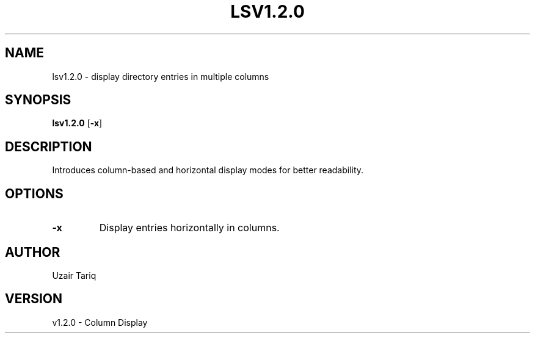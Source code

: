 .TH LSV1.2.0 1 "October 2025" "v1.2.0" "Column Display"
.SH NAME
lsv1.2.0 - display directory entries in multiple columns
.SH SYNOPSIS
.B lsv1.2.0
.RB [ -x ]
.SH DESCRIPTION
Introduces column-based and horizontal display modes for better readability.
.SH OPTIONS
.TP
.B -x
Display entries horizontally in columns.
.SH AUTHOR
Uzair Tariq
.SH VERSION
v1.2.0 - Column Display
